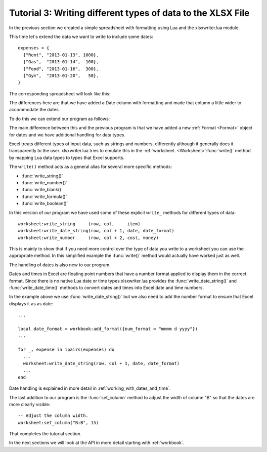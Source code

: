 .. highlight:: lua

.. _tutorial3:

Tutorial 3: Writing different types of data to the XLSX File
============================================================

In the previous section we created a simple spreadsheet with formatting using
Lua and the xlsxwriter.lua module.

This time let's extend the data we want to write to include some dates::

    expenses = {
      {"Rent", "2013-01-13", 1000},
      {"Gas",  "2013-01-14",  100},
      {"Food", "2013-01-16",  300},
      {"Gym",  "2013-01-20",   50},
    }
    
The corresponding spreadsheet will look like this:

.. image:: _images/tutorial03.png

The differences here are that we have added a Date column with formatting and
made that column a little wider to accommodate the dates.

To do this we can extend our program as follows:

.. only:: html

   (The significant changes are shown with a red line.)

.. code-block:: lua
   :emphasize-lines: 15, 18, 27-30, 39-43

    local Workbook = require "xlsxwriter.workbook"
    
    
    -- Create a workbook and add a worksheet.
    local workbook  = Workbook:new("Expensese03.xlsx")
    local worksheet = workbook:add_worksheet()
    
    -- Add a bold format to use to highlight cells.
    local bold = workbook:add_format({bold = true})
    
    -- Add a number format for cells with money.
    local money = workbook:add_format({num_format = "$#,##0"})
    
    -- Add an Excel date format.
    local date_format = workbook:add_format({num_format = "mmmm d yyyy"})
    
    -- Adjust the column width.
    worksheet:set_column("B:B", 15)
    
    -- Write some data header.
    worksheet:write("A1", "Item", bold)
    worksheet:write("B1", "Date", bold)
    worksheet:write("C1", "Cost", bold)
    
    -- Some data we want to write to the worksheet.
    local expenses = {
      {"Rent", "2013-01-13", 1000},
      {"Gas",  "2013-01-14",  100},
      {"Food", "2013-01-16",  300},
      {"Gym",  "2013-01-20",   50},
    }
    
    -- Start from the first cell below the headers.
    local row = 1
    local col = 0
    
    -- Iterate over the data and write it out element by element.
    for _, expense in ipairs(expenses) do
      local item, date, cost = unpack(expense)
    
      worksheet:write_string     (row, col,     item)
      worksheet:write_date_string(row, col + 1, date, date_format)
      worksheet:write_number     (row, col + 2, cost, money)
      row = row + 1
    end
    
    -- Write a total using a formula.
    worksheet:write(row, 0, "Total",       bold)
    worksheet:write(row, 2, "=SUM(C2:C5)", money)
    
    workbook:close()
    
The main difference between this and the previous program is that we have added
a new :ref:`Format <Format>` object for dates and we have additional handling
for data types.

Excel treats different types of input data, such as strings and numbers,
differently although it generally does it transparently to the user.
xlsxwriter.lua tries to emulate this in the
:ref:`worksheet. <Worksheet>`:func:`write()` method by mapping Lua data
types to types that Excel supports.

The ``write()`` method acts as a general alias for several more specific
methods:

* :func:`write_string()`
* :func:`write_number()`
* :func:`write_blank()`
* :func:`write_formula()`
* :func:`write_boolean()`

In this version of our program we have used some of these explicit ``write_``
methods for different types of data::

      worksheet:write_string     (row, col,     item)
      worksheet:write_date_string(row, col + 1, date, date_format)
      worksheet:write_number     (row, col + 2, cost, money)

This is mainly to show that if you need more control over the type of data you
write to a worksheet you can use the appropriate method. In this simplified
example the :func:`write()` method would actually have worked just as well.

The handling of dates is also new to our program.

Dates and times in Excel are floating point numbers that have a number format
applied to display them in the correct format. Since there is no native Lua
date or time types xlsxwriter.lua provides the :func:`write_date_string()` and :func:`write_date_time()` methods to convert dates and times into Excel date and time numbers.

In the example above we use :func:`write_date_string()` but we also need to add
the number format to ensure that Excel displays it as as date::

    ...

    local date_format = workbook:add_format({num_format = "mmmm d yyyy"})
    ...

    for _, expense in ipairs(expenses) do
      ...    
      worksheet:write_date_string(row, col + 1, date, date_format)
      ...
    end
    
Date handling is explained in more detail in :ref:`working_with_dates_and_time`.

The last addition to our program is the :func:`set_column` method to adjust the
width of column "B" so that the dates are more clearly visible::

     -- Adjust the column width.
     worksheet:set_column("B:B", 15)

That completes the tutorial section.

In the next sections we will look at the API in more detail starting with
:ref:`workbook`.

